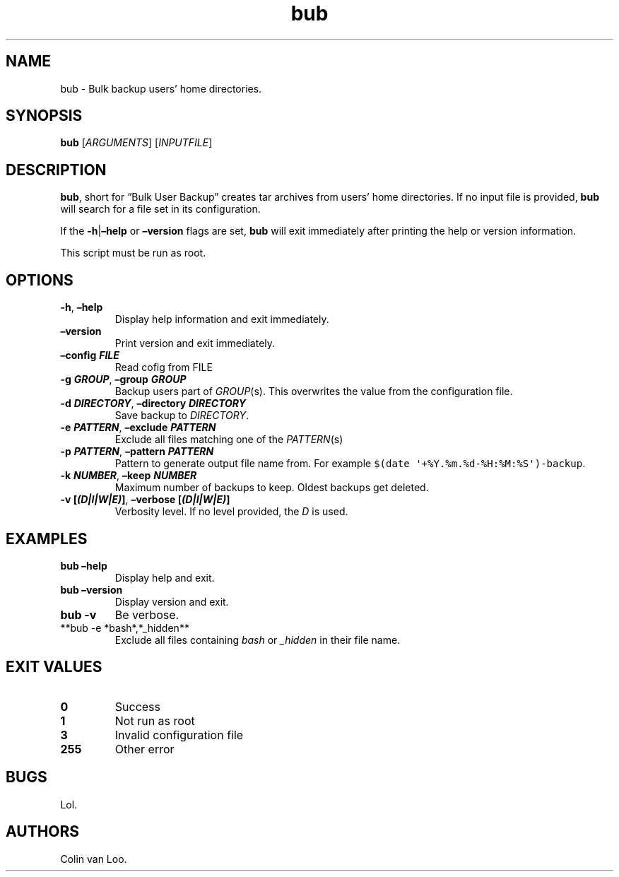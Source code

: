 .\" Automatically generated by Pandoc 2.17.1.1
.\"
.\" Define V font for inline verbatim, using C font in formats
.\" that render this, and otherwise B font.
.ie "\f[CB]x\f[]"x" \{\
. ftr V B
. ftr VI BI
. ftr VB B
. ftr VBI BI
.\}
.el \{\
. ftr V CR
. ftr VI CI
. ftr VB CB
. ftr VBI CBI
.\}
.TH "bub" "1" "June 2022" "bub 1.0.1" ""
.hy
.SH NAME
.PP
bub - Bulk backup users\[cq] home directories.
.SH SYNOPSIS
.PP
\f[B]bub\f[R] [\f[I]ARGUMENTS\f[R]] [\f[I]INPUTFILE\f[R]]
.SH DESCRIPTION
.PP
\f[B]bub\f[R], short for \[lq]Bulk User Backup\[rq] creates tar archives
from users\[cq] home directories.
If no input file is provided, \f[B]bub\f[R] will search for a file set
in its configuration.
.PP
If the \f[B]-h\f[R]|\f[B]\[en]help\f[R] or \f[B]\[en]version\f[R] flags
are set, \f[B]bub\f[R] will exit immediately after printing the help or
version information.
.PP
This script must be run as root.
.SH OPTIONS
.TP
\f[B]-h\f[R], \f[B]\[en]help\f[R]
Display help information and exit immediately.
.TP
\f[B]\[en]version\f[R]
Print version and exit immediately.
.TP
\f[B]\[en]config \f[BI]FILE\f[B]\f[R]
Read cofig from FILE
.TP
\f[B]-g \f[BI]GROUP\f[B]\f[R], \f[B]\[en]group \f[BI]GROUP\f[B]\f[R]
Backup users part of \f[I]GROUP\f[R](s).
This overwrites the value from the configuration file.
.TP
\f[B]-d \f[BI]DIRECTORY\f[B]\f[R], \f[B]\[en]directory \f[BI]DIRECTORY\f[B]\f[R]
Save backup to \f[I]DIRECTORY\f[R].
.TP
\f[B]-e \f[BI]PATTERN\f[B]\f[R], \f[B]\[en]exclude \f[BI]PATTERN\f[B]\f[R]
Exclude all files matching one of the \f[I]PATTERN\f[R](s)
.TP
\f[B]-p \f[BI]PATTERN\f[B]\f[R], \f[B]\[en]pattern \f[BI]PATTERN\f[B]\f[R]
Pattern to generate output file name from.
For example \f[V]$(date \[aq]+%Y.%m.%d-%H:%M:%S\[aq])-backup\f[R].
.TP
\f[B]-k \f[BI]NUMBER\f[B]\f[R], \f[B]\[en]keep \f[BI]NUMBER\f[B]\f[R]
Maximum number of backups to keep.
Oldest backups get deleted.
.TP
\f[B]-v [\f[BI](D|I|W|E)\f[B]]\f[R], \f[B]\[en]verbose [\f[BI](D|I|W|E)\f[B]]\f[R]
Verbosity level.
If no level provided, the \f[I]D\f[R] is used.
.SH EXAMPLES
.TP
\f[B]bub \[en]help\f[R]
Display help and exit.
.TP
\f[B]bub \[en]version\f[R]
Display version and exit.
.TP
\f[B]bub -v\f[R]
Be verbose.
.TP
**bub -e *bash*,*_hidden**
Exclude all files containing \f[I]bash\f[R] or \f[I]_hidden\f[R] in
their file name.
.SH EXIT VALUES
.TP
\f[B]0\f[R]
Success
.TP
\f[B]1\f[R]
Not run as root
.TP
\f[B]3\f[R]
Invalid configuration file
.TP
\f[B]255\f[R]
Other error
.SH BUGS
.PP
Lol.
.SH AUTHORS
Colin van Loo.
